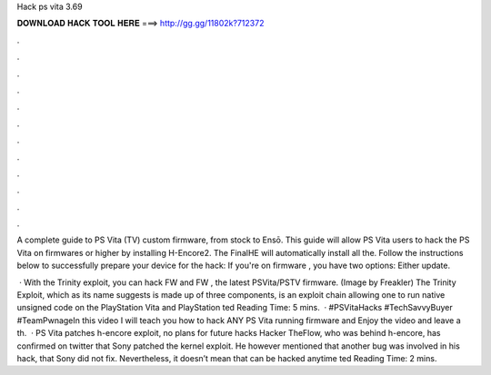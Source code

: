Hack ps vita 3.69



𝐃𝐎𝐖𝐍𝐋𝐎𝐀𝐃 𝐇𝐀𝐂𝐊 𝐓𝐎𝐎𝐋 𝐇𝐄𝐑𝐄 ===> http://gg.gg/11802k?712372



.



.



.



.



.



.



.



.



.



.



.



.

A complete guide to PS Vita (TV) custom firmware, from stock to Ensō. This guide will allow PS Vita users to hack the PS Vita on firmwares or higher by installing H-Encore2. The FinalHE will automatically install all the. Follow the instructions below to successfully prepare your device for the hack: If you're on firmware , you have two options: Either update.

 · With the Trinity exploit, you can hack FW and FW , the latest PSVita/PSTV firmware. (Image by Freakler) The Trinity Exploit, which as its name suggests is made up of three components, is an exploit chain allowing one to run native unsigned code on the PlayStation Vita and PlayStation ted Reading Time: 5 mins.  · #PSVitaHacks #TechSavvyBuyer #TeamPwnageIn this video I will teach you how to hack ANY PS Vita running firmware and Enjoy the video and leave a th.  · PS Vita patches h-encore exploit, no plans for future hacks Hacker TheFlow, who was behind h-encore, has confirmed on twitter that Sony patched the kernel exploit. He however mentioned that another bug was involved in his hack, that Sony did not fix. Nevertheless, it doesn’t mean that can be hacked anytime ted Reading Time: 2 mins.
